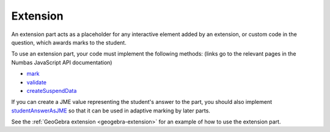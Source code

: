 .. _extension-part:

Extension
^^^^^^^^^

An extension part acts as a placeholder for any interactive element added by an extension, or custom code in the question, which awards marks to the student.

To use an extension part, your code must implement the following methods: (links go to the relevant pages in the Numbas JavaScript API documentation)

* `mark <http://numbas.github.io/Numbas/Numbas.parts.ExtensionPart.html#mark>`_
* `validate <http://numbas.github.io/Numbas/Numbas.parts.ExtensionPart.html#validate>`_
* `createSuspendData <http://numbas.github.io/Numbas/Numbas.parts.ExtensionPart.html#createSuspendData>`_

If you can create a JME value representing the student's answer to the part, you should also implement `studentAnswerAsJME <http://numbas.github.io/Numbas/Numbas.parts.ExtensionPart.html#studentAnswerAsJME>`_ so that it can be used in adaptive marking by later parts.

See the :ref:`GeoGebra extension <geogebra-extension>` for an example of how to use the extension part.
